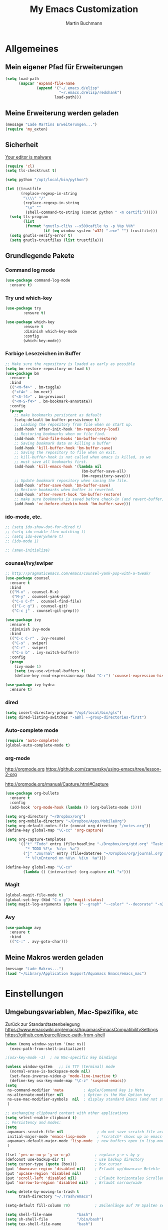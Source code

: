 #+TITLE: My Emacs Customization
#+AUTHOR: Martin Buchmann
#+STARTUP: overview
# Time-stamp: <2017-02-09 20:55:52 Martin>

* Allgemeines
** Mein eigener Pfad für Erweiterungen
#+BEGIN_SRC emacs-lisp
    (setq load-path
          (mapcar 'expand-file-name
                  (append '("~/.emacs.d/elisp"
                            "~/.emacs.d/elisp/redshank")
                          load-path)))
#+END_SRC

** Meine Erweiterung werden geladen
#+BEGIN_SRC emacs-lisp
(message "Lade Martins Erweiterungen...")
(require 'my_exten)
#+END_SRC
   
** Sicherheit
   [[https://glyph.twistedmatrix.com/2015/11/editor-malware.html][Your editor is malware]]
#+BEGIN_SRC emacs-lisp
  (require 'cl)
  (setq tls-checktrust t)

  (setq python "/opt/local/bin/python")

  (let ((trustfile
         (replace-regexp-in-string
          "\\\\" "/"
          (replace-regexp-in-string
           "\n" ""
           (shell-command-to-string (concat python " -m certifi"))))))
    (setq tls-program
          (list
           (format "gnutls-cli%s --x509cafile %s -p %%p %%h"
                   (if (eq window-system 'w32) ".exe" "") trustfile)))
    (setq gnutls-verify-error t)
    (setq gnutls-trustfiles (list trustfile)))
#+END_SRC
** Grundlegende Pakete
*** Command log mode
#+BEGIN_SRC emacs-lisp
  (use-package command-log-mode
    :ensure t)
#+END_SRC
*** Try und which-key
#+BEGIN_SRC emacs-lisp
  (use-package try
          :ensure t)

  (use-package which-key
          :ensure t 
          :diminish which-key-mode
          :config
          (which-key-mode))
#+END_SRC

*** Farbige Lesezeichen im Buffer
#+BEGIN_SRC emacs-lisp
  ;; Make sure the repository is loaded as early as possible
  (setq bm-restore-repository-on-load t)
  (use-package bm
    :ensure t
    :bind
    (("<M-f4>" . bm-toggle)
     ("<f4>" . bm-next)
     ("<S-f4>" . bm-previous)
     ("<M-S-f4>" . bm-bookmark-annotate))
    :config
    (progn
      ;; make bookmarks persistent as default
      (setq-default bm-buffer-persistence t)
      ;; Loading the repository from file when on start up.
      (add-hook' after-init-hook 'bm-repository-load)
      ;; Restoring bookmarks when on file find.
      (add-hook 'find-file-hooks 'bm-buffer-restore)
      ;; Saving bookmark data on killing a buffer
      (add-hook 'kill-buffer-hook 'bm-buffer-save)
      ;; Saving the repository to file when on exit.
      ;; kill-buffer-hook is not called when emacs is killed, so we
      ;; must save all bookmarks first.
      (add-hook 'kill-emacs-hook '(lambda nil
                                    (bm-buffer-save-all)
                                    (bm-repository-save)))
      ;; Update bookmark repository when saving the file.
      (add-hook 'after-save-hook 'bm-buffer-save)
      ;; Restore bookmarks when buffer is reverted.
      (add-hook 'after-revert-hook 'bm-buffer-restore)
      ;; make sure bookmarks is saved before check-in (and revert-buffer)
      (add-hook 'vc-before-checkin-hook 'bm-buffer-save)))
#+END_SRC

*** ido-mode, etc.
#+BEGIN_SRC emacs-lisp
  ;; (setq ido-show-dot-for-dired t)
  ;; (setq ido-enable-flex-matching t)
  ;; (setq ido-everywhere t)
  ;; (ido-mode 1)

  ;; (smex-initialize)
#+END_SRC
    
*** counsel/ivy/swiper
#+BEGIN_SRC emacs-lisp
  ;; http://pragmaticemacs.com/emacs/counsel-yank-pop-with-a-tweak/
  (use-package counsel
    :ensure t
    :bind
    (("M-x" . counsel-M-x)
     ("M-y" . counsel-yank-pop)
     ("C-x C-f" . counsel-find-file)
     (("C-c g") . counsel-git)
     ("C-c j" . counsel-git-grep)))

  (use-package ivy
    :ensure t
    :diminish ivy-mode
    :bind
    (("C-c C-r" . ivy-resume)
     ("C-s" . swiper)
     ("C-r" . swiper)
     ("C-x b" . ivy-switch-buffer))
    :config
    (progn
      (ivy-mode 1)
      (setq ivy-use-virtual-buffers t)
      (define-key read-expression-map (kbd "C-r") 'counsel-expression-history)))

  (use-package ivy-hydra
    :ensure t)
#+END_SRC
*** dired
#+BEGIN_SRC emacs-lisp
  (setq insert-directory-program "/opt/local/bin/gls")
  (setq dired-listing-switches "-aBhl --group-directories-first")
#+END_SRC

*** Auto-complete mode
#+BEGIN_SRC emacs-lisp
  (require 'auto-complete)
  (global-auto-complete-mode t)
#+END_SRC

*** org-mode
    http://orgmode.org
    https://github.com/zamansky/using-emacs/tree/lesson-2-org

    http://orgmode.org/manual/Capture.html#Capture
#+BEGIN_SRC emacs-lisp
  (use-package org-bullets
    :ensure t
    :config
    (add-hook 'org-mode-hook (lambda () (org-bullets-mode 1))))

  (setq org-directory "~/Dropbox/org")
  (setq org-mobile-directory "~/Dropbox/Apps/MobileOrg")
  (setq org-default-notes-file (concat org-directory "/notes.org"))
  (define-key global-map "\C-cc" 'org-capture)

  (setq org-capture-templates
        '(("t" "Todo" entry (file+headline "~/Dropbox/org/gtd.org" "Tasks")
           "* TODO %?\n  %i\n  %a")
          ("j" "Journal" entry (file+datetree "~/Dropbox/org/journal.org")
           "* %?\nEntered on %U\n  %i\n  %a")))

  (define-key global-map "\C-cx"
          (lambda () (interactive) (org-capture nil "x")))
#+END_SRC

*** Magit
#+BEGIN_SRC emacs-lisp
   (global-magit-file-mode t)
   (global-set-key (kbd "C-x g") 'magit-status)
   (setq magit-log-arguments (quote ("--graph" "--color" "--decorate" "-n256")))
#+END_SRC
   
*** Avy
#+BEGIN_SRC emacs-lisp
  (use-package avy
    :ensure t
    :bind
    (("C-:" . avy-goto-char)))
#+END_SRC
** Meine Makros werden geladen
#+BEGIN_SRC emacs-lisp
(message "Lade Makros...")
(load "~/Library/Application Support/Aquamacs Emacs/emacs_mac")
#+END_SRC


* Einstellungen
** Umgebungsvariablen, Mac-Spezifika, etc
   Zurück zur Standardtastenbelegung
   https://www.emacswiki.org/emacs/AquamacsEmacsCompatibilitySettings
   https://github.com/purcell/exec-path-from-shell
#+BEGIN_SRC emacs-lisp
  (when (memq window-system '(mac ns))
    (exec-path-from-shell-initialize))

  ;(osx-key-mode -1)  ; no Mac-specific key bindings

  (unless window-system   ;; in TTY (terminal) mode
    (normal-erase-is-backspace-mode nil)
    (set-face-inverse-video-p 'mode-line-inactive t)
    (define-key osx-key-mode-map "\C-z" 'suspend-emacs))
  (setq
   ns-command-modifier 'meta         ; Apple/Command key is Meta
   ns-alternate-modifier nil         ; Option is the Mac Option key
   ns-use-mac-modifier-symbols  nil  ; display standard Emacs (and not standard Mac) modifier symbols)
   )

  ;; exchanging clipboard content with other applications
  (setq select-enable-clipboard t)
  ;; Persistency and modes:
  (setq
   aquamacs-scratch-file nil               ; do not save scratch file across sessions
   initial-major-mode 'emacs-lisp-mode     ; *scratch* shows up in emacs-lisp-mode
   aquamacs-default-major-mode 'lisp-mode  ; new buffers open in lisp-mode
   )

  (fset 'yes-or-no-p 'y-or-n-p)           ; replace y-e-s by y
  (defconst use-backup-dir t)             ; use backup directory
  (setq cursor-type (quote (box)))        ; box cursor
  (put 'downcase-region 'disabled nil)    ; Erlaubt up/downcase Befehle
  (put 'upcase-region 'disabled nil)
  (put 'scroll-left 'disabled nil)        ; Erlaubt horizontales Scrollen
  (put 'narrow-to-region 'disabled nil)   ; Erlaubt narrow/wide

  (setq delete-by-moving-to-trash t
        trash-directory "~/.Trash/emacs")

  (setq-default fill-column 79)           ; Zeilenlänge auf 79 Spalten setzen

  (setq shell-file-name           "bash")
  (setq sh-shell-file             "/bin/bash")
  (setq tex-shell-file-name       "bash")

  (setq user-full-name "Martin Buchmann")
  (setq user-login-name "Martin")
  (setq user-mail-adress "Martin.Buchmann@gmail.com")

  (setq bookmark-default-file (expand-file-name "~/.emacs.d/emacs.bmk"))
#+END_SRC 
 
** Appearance
*** Frame and window management
#+BEGIN_SRC emacs-lisp
  (when window-system
    ;; I like this this way.
    (set-frame-size (selected-frame) 220 70)
    (set-frame-position (selected-frame) 165 35)
    (tool-bar-mode -1)
    (scroll-bar-mode -1))

  (defalias 'list-buffers 'ibuffer-other-window)

  (winner-mode)

  (setq pop-up-frame-function (lambda () (split-window-right)))
  (setq split-height-threshold 1400)
  (setq split-width-treshold 1500)

  (global-linum-mode t)
  (setq linum-format " %4i ")

  (global-hl-line-mode t)

  (use-package mode-icons
    :ensure t
    :config
    (mode-icons-mode t))

  (use-package beacon
    :ensure t
    :config
    (progn
      (beacon-mode 1)
      (setq beacon-push-mark 35)
      (setq beacon-color "#666600")))

  (use-package powerline
    :ensure t
    :config
    (powerline-default-theme))
#+END_SRC

*** Color-Theme
    http://stackoverflow.com/questions/21988671/how-to-make-aquamacs-color-theme-stick
    https://www.emacswiki.org/emacs/AquamacsFAQ#toc21
#+BEGIN_SRC emacs-lisp
  (global-prettify-symbols-mode)
#+END_SRC
*** Editing
    Die Flyspell-Einstellung werden noch wachsen...
#+BEGIN_SRC emacs-lisp
  ;; Ich arbeite in einer deutschen Umgebung
  (set-language-environment       'German)

  (set-buffer-file-coding-system  'utf-8-unix)
  (prefer-coding-system           'utf-8-unix)
  (set-default buffer-file-coding-system  'utf-8-unix)
  (set-terminal-coding-system 'utf-8)

  (dolist (hook '(text-mode-hook))
    (add-hook hook (lambda () (flyspell-mode 1))))

  (add-hook 'before-save-hook 'time-stamp) ; Aktiviert die Time-stamp-Funktion

  ;; zap-up-up-char
  (autoload 'zap-up-to-char "misc"
      "Kill up to, but not including ARGth occurrence of CHAR.
    
    \(fn arg char)"
      'interactive)

  (global-set-key "\M-z" 'zap-up-to-char)
  (global-set-key "\M-Z" 'zap-up-char)

  ; expand the marked region in semantic increments (negative prefix to reduce region)
  (use-package expand-region
    :ensure ;TODO: 
    :config 
    (global-set-key (kbd "C-=") 'er/expand-region))
#+END_SRC 
    
*** Undo-Tree
#+BEGIN_SRC emacs-lisp
  (use-package undo-tree
    :ensure t
    :init
    (global-undo-tree-mode))
#+END_SRC
** Abkürzungen einschalten
#+BEGIN_SRC emacs-lisp
  (setq-default abbrev-mode t)
  (setq save-abbrevs t)
  (setq abbrev-file-name "~/Library/Application Support/Aquamacs Emacs/abbrev_defs")
  ;; Datei mit Abkürzungen laden
  (read-abbrev-file "~/Library/Application Support/Aquamacs Emacs/abbrev_defs")
#+END_SRC

** Wo sollen Backup-Dateien gespeichert werden?
#+BEGIN_SRC emacs-lisp
  (setq make-backup-files t)
  (setq backup-directory-alist (quote ((".*" . "~/Library/Application Support/Aquamacs Emacs/backups"))))
#+END_SRC
   

* Spezielle Modi

** Slime, quicklisp, paredit
   http://common-lisp.net/project/slime/
   http://www.emacswiki.org/emacs/ParEdit
#+BEGIN_SRC emacs-lisp
  (load (expand-file-name "~/quicklisp/slime-helper.el"))

  (use-package paredit
    :ensure t
    :config
    (progn
      (autoload 'paredit-mode "paredit"
        "Minor mode for pseudo-structurally editing Lisp code." t)
      (add-hook 'emacs-lisp-mode-hook (lambda () (paredit-mode +1)))
      (add-hook 'slime-repl-mode-hook (lambda () (paredit-mode +1)))))

  ;; remove XLS-mode and allow "file.lsp" to start lisp-mode
  (setq auto-mode-alist (rassq-delete-all 'XLS-mode auto-mode-alist))

  ;; Stop SLIME's REPL from grabbing DEL,
  ;; which is annoying when backspacing over a '('
  (defun override-slime-repl-bindings-with-paredit ()
    (define-key slime-repl-mode-map
      (read-kbd-macro paredit-backward-delete-key) nil))

  (add-hook 'slime-repl-mode-hook 'override-slime-repl-bindings-with-paredit)

  ;; (setq inferior-lisp-program "/opt/local/bin/sbcl --no-inform --no-linedit")
  ;; (setq inferior-lisp-program "/opt/local/bin/clisp")

  (setq slime-lisp-implementations
        '((sbcl  ("/opt/local/bin/sbcl" "--no-inform --no-linedit"))
          (clisp ("/opt/local/bin/clisp"))
          (ccl   ("/opt/local/bin/ccl64 -K utf8"))))

  (setq slime-net-coding-system 'utf-8-unix)
  (slime-setup '(slime-fancy slime-banner slime-indentation slime-asdf slime-tramp))

  (add-hook 'slime-mode-hook
            '(lambda ()
               (paredit-mode +1)
               (define-key slime-mode-map (kbd "<f12>") 'slime-selector)
               (define-key slime-repl-mode-map (kbd "<f12>") 'slime-selector)
               (define-key slime-mode-map [(return)] 'paredit-newline)
               (require 'mic-paren)
               (paren-activate)
               (setf paren-priority 'close)))

  ;; emacs-lisp-nav
  (use-package elisp-slime-nav
             :ensure t
             :config
             (add-hook 'emacs-lisp-mode-hook #'elisp-slime-nav-mode))

  (add-hook 'slime-mode-hook
          (lambda ()
            (unless (slime-connected-p)
              (save-excursion (slime)))))

  ;; ac-slime
  (use-package ac-slime
    :ensure t
    :config
    (progn
      (add-hook 'slime-mode-hook 'set-up-slime-ac)
      (add-hook 'slime-repl-mode-hook 'set-up-slime-ac)
      (eval-after-load "auto-complete"
        '(add-to-list 'ac-modes 'slime-repl-mode))))

  ;; Hyperspec within Emacs
  (setq browse-url-browser-function 'w3m-goto-url-new-session)

  ;; Redshank
  ;; http://www.foldr.org/~michaelw/emacs/redshank/
  (require 'redshank-loader
           "redshank-loader")
           
  (eval-after-load "redshank-loader"
     `(redshank-setup '(lisp-mode-hook
                        slime-repl-mode-hook) t))

#+END_SRC
   
   q
** YASnippet
  #+BEGIN_SRC emacs-lisp
    (use-package yasnippet
      :ensure t
      :init
      (yas-global-mode 1))
  #+END_SRC
   

* Tastenbelegungen
#+BEGIN_SRC emacs-lisp
  (global-set-key [f5] 'revert-buffer)
  (global-set-key [f7] 'point-to-top)
  (global-set-key [f8] 'point-to-bottom)
  (global-set-key [f9] 'line-to-top)

  (global-set-key (kbd "C-x k") 'kill-buffer) ; Warum geht kill-this-buffer nicht?

  (global-set-key (kbd "C-c j") 'flyspell-check-previous-highlighted-word)

  (global-set-key "\C-c\C-x\C-f" 'find-file-at-point)

  ;; Einfügen von Datum
  (global-set-key (kbd "C-c d") 'insert-date)
  (global-set-key (kbd "C-c D") 'insert-datum)

  ;; Suchen von Text unter dem Cursor, bzw. in aktueller Region
  (global-set-key [f3]   'search-word-under-cursor)
  (global-set-key [M-f3] 'search-selected-text)

  ;; Länge des aktuellen Wortes
  (global-set-key "\C-c\C-x\C-l" 'length-word-under-cursor)

  ;; Open terminal.app
  (global-set-key "\C-c\C-xo" 'mac-open-terminal)

  ;; Buchstaben vertauschen
  (global-set-key "\C-c\C-t" 'transpose-chars)
#+END_SRC


* Ende
#+BEGIN_SRC emacs-lisp
  (message "Martins myinit.org wurde gelesen.")
#+END_SRC

